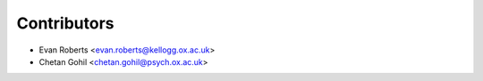 ============
Contributors
============

* Evan Roberts <evan.roberts@kellogg.ox.ac.uk>
* Chetan Gohil <chetan.gohil@psych.ox.ac.uk>
